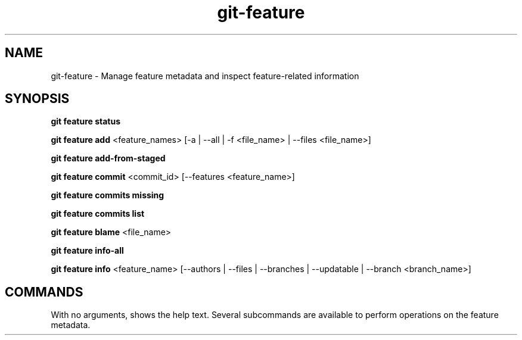 .TH git-feature 1 "12 April 2025" "Kim Nguyen" "git-feature(1) Manual Page"
.SH NAME
git-feature - Manage feature metadata and inspect feature-related information

.SH SYNOPSIS
.P
\fB git feature status \fP
.P
\fB git feature add \fP <feature_names> [-a | --all | -f <file_name> | --files <file_name>]
.P
\fB git feature add-from-staged \fP
.P
\fB git feature commit \fP <commit_id> [--features <feature_name>]
.P
\fB git feature commits missing \fP
.P
\fB git feature commits list \fP
.P
\fB git feature blame \fP <file_name>
.P
\fB git feature info-all \fP
.P
\fBgit feature info\fP <feature_name> [--authors | --files | --branches | --updatable | --branch <branch_name>]

.SH COMMANDS
With no arguments, shows the help text. Several subcommands are available to perform operations on the feature metadata.